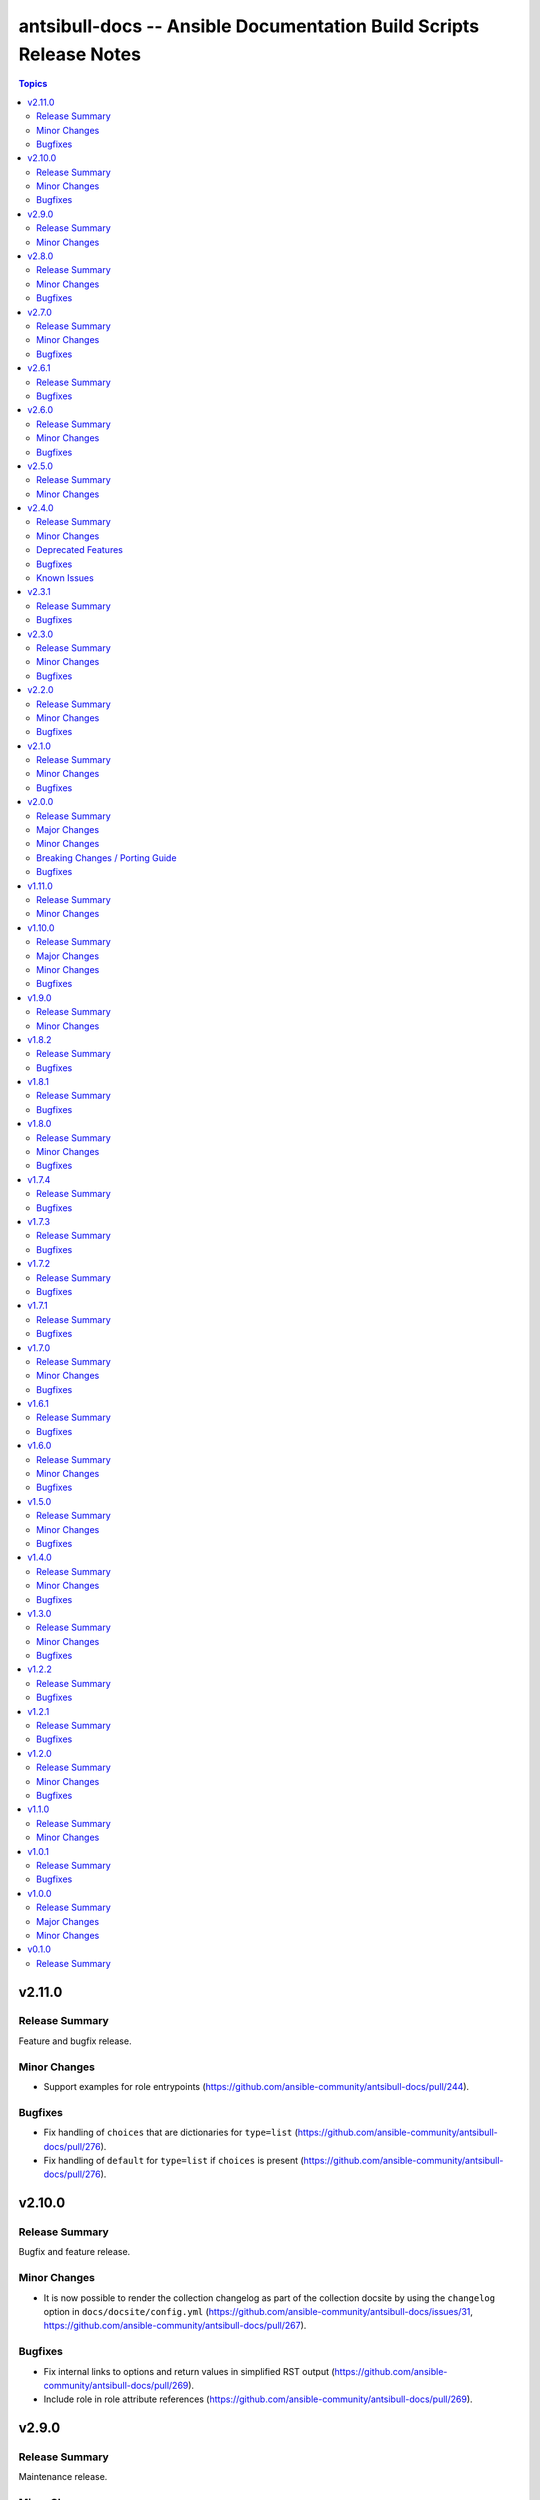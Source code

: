 ===================================================================
antsibull-docs -- Ansible Documentation Build Scripts Release Notes
===================================================================

.. contents:: Topics

v2.11.0
=======

Release Summary
---------------

Feature and bugfix release.

Minor Changes
-------------

- Support examples for role entrypoints (https://github.com/ansible-community/antsibull-docs/pull/244).

Bugfixes
--------

- Fix handling of ``choices`` that are dictionaries for ``type=list`` (https://github.com/ansible-community/antsibull-docs/pull/276).
- Fix handling of ``default`` for ``type=list`` if ``choices`` is present (https://github.com/ansible-community/antsibull-docs/pull/276).

v2.10.0
=======

Release Summary
---------------

Bugfix and feature release.

Minor Changes
-------------

- It is now possible to render the collection changelog as part of the collection docsite by using the ``changelog`` option in ``docs/docsite/config.yml`` (https://github.com/ansible-community/antsibull-docs/issues/31, https://github.com/ansible-community/antsibull-docs/pull/267).

Bugfixes
--------

- Fix internal links to options and return values in simplified RST output (https://github.com/ansible-community/antsibull-docs/pull/269).
- Include role in role attribute references (https://github.com/ansible-community/antsibull-docs/pull/269).

v2.9.0
======

Release Summary
---------------

Maintenance release.

Minor Changes
-------------

- Add support for the antsibull-core v3 (https://github.com/ansible-community/antsibull-docs/pull/261).

v2.8.0
======

Release Summary
---------------

Bugfix and feature release.

Minor Changes
-------------

- Add support for "dark mode" to the option table styling (https://github.com/ansible-community/antsibull-docs/pull/253, https://github.com/ansible-community/antsibull-docs/pull/258).
- Add support for the latest antsibull-core v3 pre-release, ``3.0.0a1`` (https://github.com/ansible-community/antsibull-docs/pull/250).
- Declare support for Python 3.12 (https://github.com/ansible-community/antsibull-docs/pull/255).
- The colors used by the CSS provided by the Antsibull Sphinx extension can now be overridden (https://github.com/ansible-community/antsibull-docs/pull/254).

Bugfixes
--------

- Fix duplicate docs detection (for aliases) for latest ansible-core devel (https://github.com/ansible-community/antsibull-docs/pull/257).

v2.7.0
======

Release Summary
---------------

Bugfix and refactoring release.

Minor Changes
-------------

- Explicitly set up Galaxy context instead of relying on deprecated functionality (https://github.com/ansible-community/antsibull-docs/pull/234).

Bugfixes
--------

- Fix schema for ``seealso`` in role entrypoints. Plugin references now work (https://github.com/ansible-community/antsibull-docs/issues/237, https://github.com/ansible-community/antsibull-docs/pull/240).
- Make error reporting for invalid references in ``plugin`` ``seealso`` entries more precise (https://github.com/ansible-community/antsibull-docs/pull/240).
- Support new ``ansible-doc --json`` output field ``plugin_name`` (https://github.com/ansible-community/antsibull-docs/pull/242).
- Use certain fields from library context instead of app context that are deprecated in the app context and will be removed from antsibull-core 3.0.0 (https://github.com/ansible-community/antsibull-docs/pull/233).

v2.6.1
======

Release Summary
---------------

Bugfix release.

Bugfixes
--------

- For role argument specs, allow ``author``, ``description``, and ``todo`` to be a string instead of a list of strings, similarly as with ansible-doc and with modules and plugins (https://github.com/ansible-community/antsibull-docs/pull/227).
- Make sure that title underlines have the correct width for wide Unicode characters (https://github.com/ansible-community/antsibull-docs/issues/228, https://github.com/ansible-community/antsibull-docs/pull/229).

v2.6.0
======

Release Summary
---------------

Fix parsing of ``EXAMPLES`` and improve error message

Minor Changes
-------------

- Improve error messages when calls to ``ansible-doc`` fail (https://github.com/ansible-community/antsibull-docs/pull/223).

Bugfixes
--------

- When ``EXAMPLES`` has the format specified by ``# fmt: <format>``, this value is used to determine the code block type (https://github.com/ansible-community/antsibull-docs/pull/225).

v2.5.0
======

Release Summary
---------------

Release to support the updated Ansible Galaxy codebase.

Minor Changes
-------------

- The default collection URL template has been changed from ``https://galaxy.ansible.com/{namespace}/{name}`` to ``https://galaxy.ansible.com/ui/repo/published/{namespace}/{name}/`` to adjust for the Galaxy codebase change on September 30th, 2023 (https://github.com/ansible-community/antsibull-docs/issues/147, https://github.com/ansible-community/antsibull-docs/pull/220).

v2.4.0
======

Release Summary
---------------

Bugfix and feature release. Improves support for other builders than ``html``.

There will be a follow-up release after `Ansible Galaxy <https://galaxy.ansible.com/>`__
switched to the new ``galaxy_ng`` codebase, which is scheduled for September 30th.
That release will only adjust the URLs to Galaxy, except potentially bugfixes.

Minor Changes
-------------

- Add basic support for other HTML based Sphinx builders such as ``epub`` and ``singlehtml`` (https://github.com/ansible-community/antsibull-docs/pull/201).
- Adjust default RST output to work better with Spinx's LaTeX builder (https://github.com/ansible-community/antsibull-docs/pull/195).
- Allow specifying wildcards for the collection names for the ``collections`` subcommand if ``--use-current`` is specified (https://github.com/ansible-community/antsibull-docs/pull/219).
- Antsibull-docs now depends on antsibull-core >= 2.1.0 (https://github.com/ansible-community/antsibull-docs/pull/209).
- Create collection links with a custom directive. This makes them compatible with builders other than the HTML builder (https://github.com/ansible-community/antsibull-docs/pull/200).
- Fix indent for nested options and return values with Spinx's LaTeX builder (https://github.com/ansible-community/antsibull-docs/pull/198).
- Improve linting of option and return value names in semantic markup with respect to array stubs: forbid array stubs for dictionaries if the dictionary is not the last part of the option (https://github.com/ansible-community/antsibull-docs/pull/208).
- Improve the info box for ``ansible.builtin`` plugins and modules to explain FQCN and link to the ``collection`` keyword docs (https://github.com/ansible-community/antsibull-docs/pull/218).
- Improve the info box for modules, plugins, and roles in collections to show note that they are not included in ``ansible-core`` and show instructions on how to check whether the collection is installed (https://github.com/ansible-community/antsibull-docs/pull/218).
- Insert the antsibull-docs version as a comment or metadata into the generated files (https://github.com/ansible-community/antsibull-docs/pull/205).
- Make sure that the antsibull Sphinx extension contains the correct version (same as antsibull-docs itself) and licensing information (GPL-3.0-or-later), and that the version is kept up-to-date for new releases (https://github.com/ansible-community/antsibull-docs/pull/202).
- Move roles from templates and structural styling from stylesheet to antsibull Sphinx extension. This makes sure that HTML tags such as ``<strong>`` and ``<em>`` are used for bold and italic texts, and that the same formattings are used for the LaTeX builder (https://github.com/ansible-community/antsibull-docs/pull/199).
- Support multiple filters in ``ansible-doc`` of ansible-core 2.16 and later. This makes building docsites and linting more efficient when documentation for more than one and less than all installed collections needs to be queried (https://github.com/ansible-community/antsibull-docs/issues/193, https://github.com/ansible-community/antsibull-docs/pull/213).
- The ``current`` subcommand now has a ``--skip-ansible-builtin`` option which skips building documentation for ``ansible.builtin`` (https://github.com/ansible-community/antsibull-docs/pull/215).
- Use same colors for LaTeX builder's output as for HTML builder's output (https://github.com/ansible-community/antsibull-docs/pull/199).

Deprecated Features
-------------------

- The ``--use-html-blobs`` feature that inserts HTML blobs for the options and return value tables for the ``ansible-docsite`` output format is deprecated and will be removed soon. The HTML tables cause several features to break, such as references to options and return values. If you think this feature needs to stay, please create an issue in the `antsibull-docs repository <https://github.com/ansible-community/antsibull-docs/issues/>`__ and provide good reasons for it (https://github.com/ansible-community/antsibull-docs/pull/217).

Bugfixes
--------

- Document and ensure that the ``collection`` subcommand with ``--use-current`` can only be used with collection names (https://github.com/ansible-community/antsibull-docs/pull/214).
- Fix FQCN detection (https://github.com/ansible-community/antsibull-docs/pull/214).
- The ``collection`` subcommand claimed to support paths to directories, which was never supported. Removed the mention of paths from the help, and added validation (https://github.com/ansible-community/antsibull-docs/pull/214).
- The ``plugin`` subcommand claimed to support paths to plugin files, which was never supported. Removed the mention of paths from the help (https://github.com/ansible-community/antsibull-docs/pull/214).
- When running ``antsibull-docs --help``, the correct program name is now shown for the ``--version`` option (https://github.com/ansible-community/antsibull-docs/pull/209).
- When running ``antsibull-docs --version``, the correct version is now shown also for editable installs and other installs that do not allow ``importlib.metadata`` to show the correct version (https://github.com/ansible-community/antsibull-docs/pull/209).
- When using the ``action_group`` or ``platform`` attributes in a role, a RST symbol was used that was not defined (https://github.com/ansible-community/antsibull-docs/pull/206).

Known Issues
------------

- When using Sphinx builders other than HTML and LaTeX, the indentation for nested options and return values is missing (https://github.com/ansible-community/antsibull-docs/pull/195).

v2.3.1
======

Release Summary
---------------

Bugfix release with a CSS fix for the Sphinx extension.

Bugfixes
--------

- Fix antsibull Sphinx extension CSS so that the option/return value anchors for module/plugin/role documentation can also be used on WebKit-based browsers such as Gnome Web and Safari (https://github.com/ansible-community/antsibull-docs/issues/188, https://github.com/ansible-community/antsibull-docs/pull/189).

v2.3.0
======

Release Summary
---------------

Bugfix and feature release.

Minor Changes
-------------

- Add a ``:ansplugin:`` role to the Sphinx extension. This allows to reference a module, plugin, or role with the ``fqcn#type`` syntax from semantic markup instead of having to manually compose a ``ansible_collections.{fqcn}_{type}`` label. An explicit reference title can also be provided with the ``title <fqcn#type>`` syntax similar to the ``:ref:`` role (https://github.com/ansible-community/antsibull-docs/pull/180).
- Add a new subcommand ``lint-core-docs`` which lints the ansible-core documentation (https://github.com/ansible-community/antsibull-docs/pull/182).
- Add a new subcommand, ``collection-plugins``, for rendering files for all plugins and roles in a collection without any indexes (https://github.com/ansible-community/antsibull-docs/pull/177).
- Add support for different output formats. Next to the default format, ``ansible-docsite``, a new **experimental** format ``simplified-rst`` is supported. Experimental means that it will likely change considerably in the next few releases until it stabilizes. Such changes will not be considered breaking changes, and could potentially even be bugfixes (https://github.com/ansible-community/antsibull-docs/pull/177).
- Use Dart sass compiler instead of sassc to compile CSS for Sphinx extension (https://github.com/ansible-community/antsibull-docs/issues/185, https://github.com/ansible-community/antsibull-docs/pull/186).
- When parsing errors happen in the Sphinx extension, the extension now emits error messages during the build process in addition to error markup (https://github.com/ansible-community/antsibull-docs/pull/187).

Bugfixes
--------

- Consider module/plugin aliases when linting references to other modules and plugins (https://github.com/ansible-community/antsibull-docs/pull/184).
- Make sure that all aliases are actually listed for plugins (https://github.com/ansible-community/antsibull-docs/pull/183).
- When looking for redirects, the ``aliases`` field and filesystem redirects in ansible-core were not properly considered. This ensures that all redirect stubs are created, and that no duplicates show up, not depending on whether ansible-core is installed in editable mode or not (https://github.com/ansible-community/antsibull-docs/pull/183).

v2.2.0
======

Release Summary
---------------

Bugfix and feature release improving rendering and linting.

Minor Changes
-------------

- Collection docs linter - also validate ``seealso`` module and plugin destinations (https://github.com/ansible-community/antsibull-docs/issues/168, https://github.com/ansible-community/antsibull-docs/pull/171).
- When linting collection plugin docs, make sure that array stubs ``[...]`` are used when referencing sub-options or sub-return values inside lists, and are not used outside lists and dictionaries (https://github.com/ansible-community/antsibull-docs/pull/173).

Bugfixes
--------

- Fix the way the Sphinx extension creates nodes for options and return values so they look identical for internal references, external (intersphinx) references, and unresolved references (https://github.com/ansible-community/antsibull-docs/pull/175).
- Make sure that ``:ansopt:`` and ``:ansretval:`` create the same references as the labels created in the RST files (https://github.com/ansible-community/antsibull-docs/issues/167, https://github.com/ansible-community/antsibull-docs/pull/172).
- Make sure that broken ``:ansopt:`` and ``:ansretval:`` parameters result in correctly rendered error messages (https://github.com/ansible-community/antsibull-docs/pull/175).
- When trying to copying descriptions of non-existing plugins to ``seealso``, references to these non-existing plugins were added in some cases, crashing the docs augmentation process (https://github.com/ansible-community/antsibull-docs/pull/169).

v2.1.0
======

Release Summary
---------------

Feature and bugfix release with many improvements related to semantic markup and validation.

Minor Changes
-------------

- Add option ``--disallow-unknown-collection-refs`` to disallow references to other collections than the one covered by ``--validate-collection-refs`` (https://github.com/ansible-community/antsibull-docs/pull/157).
- Add option ``--validate-collection-refs`` to the ``lint-collection-docs`` subcommand to also control which references to plugin/module/role names in (other) collections and their options and return values should be validated (https://github.com/ansible-community/antsibull-docs/pull/157).
- Add the new collection config field ``envvar_directives`` which allows to declare which environment variables are declared with an ``.. envvar::`` directive in the collection's extra docsite documentation. This is used, next to the plugin configuration information and the ansible-core configuration information, to determine whether an environment variable is referencable or not (https://github.com/ansible-community/antsibull-docs/pull/166).
- Add the roles ``:ansenvvar:`` and ``:ansenvvarref:`` to the antsibull-docs Sphinx extension (https://github.com/ansible-community/antsibull-docs/pull/166).
- Render ``E(...)`` markup with ``:ansenvvarref:`` or ``:ansenvvar:`` depending on whether the environment variable is known to be referencable or not (https://github.com/ansible-community/antsibull-docs/pull/166).
- When linting markup in collection docs, validate plugin/module/role names, and also option/return value names for other plugins/modules/roles in the same collection, (transitively) dependent collections, and ansible.builtin (https://github.com/ansible-community/antsibull-docs/pull/157).
- When linting semantic markup in collection docs, also accept aliases when checking ``O()`` values (https://github.com/ansible-community/antsibull-docs/pull/155).
- When refering to markup in multi-paragraph texts, like ``description``, now includes the paragraph number in error messages (https://github.com/ansible-community/antsibull-docs/pull/163).

Bugfixes
--------

- Allow role entrypoint deprecations without having to specify the collection the role is removed from (https://github.com/ansible-community/antsibull-docs/pull/156).
- Indent module/plugin and role entrypoint deprecations correctly if 'Why' or 'Alternative' texts need more than one line (https://github.com/ansible-community/antsibull-docs/pull/156).
- When collecting collection dependencies for the ``lint-collection-docs`` subcommand, a bug prevented the duplicate detection to work (https://github.com/ansible-community/antsibull-docs/pull/160).

v2.0.0
======

Release Summary
---------------

Major new release that drops support for older Python and Ansible/ansible-base/ansible-core versions.

Major Changes
-------------

- Change pyproject build backend from ``poetry-core`` to ``hatchling``. ``pip install antsibull-docs`` works exactly the same as before, but some users may be affected depending on how they build/install the project (https://github.com/ansible-community/antsibull-docs/pull/115).

Minor Changes
-------------

- Allow to use the currently installed ansible-core version for the ``devel`` and ``stable`` subcommands (https://github.com/ansible-community/antsibull-docs/pull/121).
- Ansibull-docs now no longer depends directly on ``sh`` (https://github.com/ansible-community/antsibull-docs/pull/122).
- Bump version range of antsibull-docs requirement written by ``sphinx-init`` subcommand to ``>= 2.0.0, < 3.0.0``. Previously, this was set to ``>=2.0.0a2, <3.0.0`` (https://github.com/ansible-community/antsibull-docs/pull/151).
- Now depends antsibull-core 2.0.0 or newer; antsibull-core 1.x.y is no longer supported (https://github.com/ansible-community/antsibull-docs/pull/122).
- Remove residual compatability code for Python 3.6 and 3.7 (https://github.com/ansible-community/antsibull-docs/pulls/70).
- Support a per-collection docs config file ``docs/docsite/config.yml``. It is also linted by the ``lint-collection-docs`` subcommand (https://github.com/ansible-community/antsibull-docs/pull/134).
- The antsibull-docs requirement in the ``requirements.txt`` file created by the sphinx-init subcommand now has version range ``>= 2.0.0, < 3.0.0`` (https://github.com/ansible-community/antsibull-docs/pull/126).
- The dependency `antsibull-docs-parser <https://github.com/ansible-community/antsibull-docs-parser>`__ has been added and is used for processing Ansible markup (https://github.com/ansible-community/antsibull-docs/pull/124).

Breaking Changes / Porting Guide
--------------------------------

- Disable flatmapping for all collections except community.general < 6.0.0 and community.network < 5.0.0. You can enable flatmapping for your collection by setting ``flatmap: true`` in ``docs/docsite/config.yml`` (https://github.com/ansible-community/antsibull-docs/pull/134).
- Drop support for Python 3.6, 3.7, and 3.8 (https://github.com/ansible-community/antsibull-docs/pull/115)."
- No longer removes ``PYTHONPATH`` from the environment when calling ``ansible``, ``ansible-galaxy``, or ``ansible-doc`` outside a self-created venv (https://github.com/ansible-community/antsibull-docs/pull/121).
- No longer supports Ansible 2.9, ansible-base 2.10, and ansible-core 2.11 and 2.12. The minimum required ansible-core version is 2.13. This allows for simpler and more efficient docs parsing and information retrieval (https://github.com/ansible-community/antsibull-docs/pull/120).
- The ``ansible-doc`` and ``ansible-internal`` values for ``doc_parsing_backend`` in the configuration file have been removed. Change the value to ``auto`` for best compatibility (https://github.com/ansible-community/antsibull-docs/pull/120).

Bugfixes
--------

- Bump version range of antsibull-docs requirement written by ``sphinx-init`` subcommand to ``>= 2.0.0a2, < 3.0.0``. Previously, this was set to ``>=2.0.0, <3.0.0`` which could not be satisfied (https://github.com/ansible-community/antsibull-docs/pull/149).
- Use ``doc_parsing_backend`` from the application context instead of the library context. This prevents removal of ``doc_parsing_backend`` from the antsibull-core library context (https://github.com/ansible-community/antsibull-docs/pull/125).

v1.11.0
=======

Release Summary
---------------

Feature release.

Minor Changes
-------------

- Add support for semantic markup in roles (https://github.com/ansible-community/antsibull-docs/pull/113).
- Internal refactoring of markup code (https://github.com/ansible-community/antsibull-docs/pull/108).
- The ``lint-collection-docs`` subcommand can be told not to run rstcheck when ``--plugin-docs`` is used by passing ``--skip-rstcheck``. This speeds up testing for large collections (https://github.com/ansible-community/antsibull-docs/pull/112).
- The ``lint-collection-docs`` subcommand will now also validate Ansible markup when ``--plugin-docs`` is passed. It can also ensure that no semantic markup is used with the new ``--disallow-semantic-markup`` option. This can for example be used by collections to avoid semantic markup being backported to older stable branches (https://github.com/ansible-community/antsibull-docs/pull/112).

v1.10.0
=======

Release Summary
---------------

Bugfix and feature release.

Major Changes
-------------

- Support new semantic markup in documentation (https://github.com/ansible-community/antsibull-docs/pull/4).

Minor Changes
-------------

- Add a note about the ordering of positional and named parameter to the plugin page. Also mention positional and keyword parameters for lookups (https://github.com/ansible-community/antsibull-docs/pull/101).
- Update schema for roles argument spec to allow specifying attributes on the entrypoint level. These are now also rendered when present (https://github.com/ansible-community/antsibull-docs/pull/103).

Bugfixes
--------

- Explicitly declare the ``sh`` dependency and limit it to before 2.0.0. Also explicitly declare the dependencies on ``pydantic``, ``semantic_version``, ``aiohttp``, ``twiggy``, and ``PyYAML`` (https://github.com/ansible-community/antsibull-docs/pull/99).
- Restrict the ``pydantic`` dependency to major version 1 (https://github.com/ansible-community/antsibull-docs/pull/102).

v1.9.0
======

Release Summary
---------------

Feature release.

Minor Changes
-------------

- Improve build script generated by ``antsibull-docs sphinx-init`` to change to the directory where the script is located, instead of hardcoding the script's path. This also fixed the existing bug that the path was not quoted (https://github.com/ansible-community/antsibull-docs/issues/91, https://github.com/ansible-community/antsibull-docs/pull/92).
- Show callback plugin type on callback plugin pages. Also write callback indexes by callback plugin type (https://github.com/ansible-community/antsibull-docs/issues/89, https://github.com/ansible-community/antsibull-docs/pull/90).

v1.8.2
======

Release Summary
---------------

Bugfix release.

Bugfixes
--------

- Fix the new options ``--extra-html-context`` and ``--extra-html-theme-options`` of the ``sphinx-init`` subcommand (https://github.com/ansible-community/antsibull-docs/pull/86).

v1.8.1
======

Release Summary
---------------

Bugfix release.

Bugfixes
--------

- When creating toctrees for breadcrumbs, place subtree for a plugin type in the plugin type's section (https://github.com/ansible-community/antsibull-docs/pull/83).

v1.8.0
======

Release Summary
---------------

Feature and bugfix release.

Minor Changes
-------------

- Add new options ``--project``, ``--copyright``, ``--title``, ``--html-short-title``, ``--extra-conf``, ``--extra-html-context``, and ``--extra-html-theme-options`` to the ``sphinx-init`` subcommand to allow to customize the generated ``conf.py`` Sphinx configuration (https://github.com/ansible-community/antsibull-docs/pull/77).
- Automatically use a module's or plugin's short description as the "See also" description if no description is provided (https://github.com/ansible-community/antsibull-docs/issues/64, https://github.com/ansible-community/antsibull-docs/pull/74).
- It is now possible to provide a path to an existing file to be used as ``rst/index.rst`` for ``antsibull-docs sphinx-init`` (https://github.com/ansible-community/antsibull-docs/pull/68).
- Make compatible with antsibull-core 2.x.y (https://github.com/ansible-community/antsibull-docs/pull/78).
- Remove support for ``forced_action_plugin``, a module attribute that was removed during the development phase of attributes (https://github.com/ansible-community/antsibull-docs/pull/63).
- Stop mentioning the version features were added for Ansible if the Ansible version is before 2.7 (https://github.com/ansible-community/antsibull-docs/pull/76).
- The default ``index.rst`` created by ``antsibull-docs sphinx-init`` includes the new environment variable index (https://github.com/ansible-community/antsibull-docs/pull/80).
- Use correct markup (``envvar`` role) for environment variables. Compile an index of all environment variables used by plugins (https://github.com/ansible-community/antsibull-docs/pull/73).

Bugfixes
--------

- Make sure that ``build.sh`` created by the ``sphinx-init`` subcommand sets proper permissions for antsibull-docs on the ``temp-rst`` directory it creates (https://github.com/ansible-community/antsibull-docs/pull/79).

v1.7.4
======

Release Summary
---------------

Bugfix release.

Bugfixes
--------

- Removed ``sphinx`` restriction in ``requirements.txt`` file created by ``antsibull-docs sphinx-init`` since the bug in ``sphinx-rtd-theme`` has been fixed (https://github.com/ansible-community/antsibull-docs/pull/69).
- The license header for the template for the ``rst/index.rst`` file created by ``antsibull-docs sphinx-init`` was commented incorrectly and thus showed up in the templated file (https://github.com/ansible-community/antsibull-docs/pull/67).
- When using ``--squash-hierarchy``, do not mention the list of collections on the collection's index page (https://github.com/ansible-community/antsibull-docs/pull/72).

v1.7.3
======

Release Summary
---------------

Bugfix release.

Bugfixes
--------

- Fix rendering of the ``action_group`` attribute (https://github.com/ansible-community/antsibull-docs/pull/62).

v1.7.2
======

Release Summary
---------------

Bugfix release.

Bugfixes
--------

- Fix ``version_added`` processing for ansible.builtin 0.x to represent this as ``Ansible 0.x`` instead of ``ansible-core 0.x`` (https://github.com/ansible-community/antsibull-docs/pull/61).

v1.7.1
======

Release Summary
---------------

Bugfix release.

Bugfixes
--------

- Prevent crash during ``stable`` docsite build when ``_python`` entry is present in deps file (https://github.com/ansible-community/antsibull-docs/pull/57).

v1.7.0
======

Release Summary
---------------

Bugfix and feature release.

Minor Changes
-------------

- Add ``--intersphinx`` option to the ``sphinx-init`` subcommand to allow adding additional ``intersphinx_mapping`` entries to ``conf.py`` (https://github.com/ansible-community/antsibull-docs/issues/35, https://github.com/ansible-community/antsibull-docs/pull/44).
- Allow the ``toctree`` entries for in a collection's ``docs/docsite/extra-docs.yml`` to be a dictionary with ``ref`` and ``title`` keys instead of just a reference as a string (https://github.com/ansible-community/antsibull-docs/pull/45).
- Antsibull-docs now depends on `packaging <https://pypi.org/project/packaging/>`__ (https://github.com/ansible-community/antsibull-docs/pull/49).
- The collection index pages now contain the supported versions of ansible-core of the collection in case collection's ``meta/runtime.yml`` specifies ``requires_ansible`` (https://github.com/ansible-community/antsibull-docs/issues/48, https://github.com/ansible-community/antsibull-docs/pull/49).
- The output of the ``lint-collection-docs`` command has been improved; in particular multi-line messages are now indented (https://github.com/ansible-community/antsibull-docs/pull/52).
- Use ``ansible --version`` to figure out ansible-core version when ansible-core is not installed for the same Python interpreter / venv that is used for antsibull-docs (https://github.com/ansible-community/antsibull-docs/pull/50).
- Use code formatting for all values, such as choice entries, defaults, and samples (https://github.com/ansible-community/antsibull-docs/issues/38, https://github.com/ansible-community/antsibull-docs/pull/42).

Bugfixes
--------

- Avoid long aliases list to make left column too wide (https://github.com/ansible-collections/amazon.aws/issues/1101, https://github.com/ansible-community/antsibull-docs/pull/54).
- Make ``lint-collection-docs --plugin-docs`` subcommand actually work (https://github.com/ansible-community/antsibull-docs/pull/47).

v1.6.1
======

Release Summary
---------------

Bugfix release for ansible-core 2.14.

Bugfixes
--------

- Fix formulation of top-level ``version_added`` (https://github.com/ansible-community/antsibull-docs/pull/43).

v1.6.0
======

Release Summary
---------------

Bugfix and feature release.

Minor Changes
-------------

- Allow to specify choices as dictionary instead of list (https://github.com/ansible-community/antsibull-docs/pull/36).
- Use JSON serializer to format choices (https://github.com/ansible-community/antsibull-docs/pull/37).
- Use special serializer to format INI values in examples (https://github.com/ansible-community/antsibull-docs/pull/37).

Bugfixes
--------

- Avoid collection names with ``_`` in them appear wrongly escaped in the HTML output (https://github.com/ansible-community/antsibull-docs/pull/41).
- For INI examples which have no default, write ``VALUE`` as intended instead of ``None`` (https://github.com/ansible-community/antsibull-docs/pull/37).
- Format lists correctly for INI examples (https://github.com/ansible-community/antsibull-docs/pull/37).
- The ``sphinx-init`` subcommand's ``requirement.txt`` file avoids Sphinx 5.2.0.post0, which triggers a bug in sphinx-rtd-theme which happens to be the parent theme of the default theme sphinx_ansible_theme used by ``sphinx-init`` (https://github.com/ansible-community/antsibull-docs/issues/39, https://github.com/ansible-community/antsibull-docs/pull/40).

v1.5.0
======

Release Summary
---------------

Feature and bugfix release.

Minor Changes
-------------

- Detect filter and test plugin aliases and avoid them being emitted multiple times. Instead insert redirects so that stub pages will be created (https://github.com/ansible-community/antsibull-docs/pull/33).
- Replace ``ansible.builtin`` with ``ansible-core``, ``ansible-base``, or ``Ansible`` in version added collection names. Also write ``<collection_name> <version>`` instead of ``<version> of <collection_name>`` (https://github.com/ansible-community/antsibull-docs/pull/34).

Bugfixes
--------

- Fix escaping of collection names in version added statements, and fix collection names for roles options (https://github.com/ansible-community/antsibull-docs/pull/34).

v1.4.0
======

Release Summary
---------------

Feature and bugfix release.

Minor Changes
-------------

- The ``sphinx-init`` subcommand now also creates an ``antsibull-docs.cfg`` file and moves configuration settings from CLI flags in ``build.sh`` to this configuration file (https://github.com/ansible-community/antsibull-docs/pull/26).
- There are two new options for explicitly specified configuration files named ``collection_url`` and ``collection_install``. These allow to override the URLs pointing to collections (default link to galaxy.ansible.com), and the commands to install collections (use ``ansible-galaxy collection install`` by default). This can be useful when documenting (internal) collections that are not available on Ansible Galaxy. The default ``antsibull-docs.cfg`` generated by the ``sphinx-init`` subcommand shows how this can be configured (https://github.com/ansible-community/antsibull-docs/issues/15, https://github.com/ansible-community/antsibull-docs/pull/26).
- When generating plugin error pages, or showing non-fatal errors in plugins or roles, link to the collection's issue tracker instead of the collection's URL if available (https://github.com/ansible-community/antsibull-docs/pull/29).

Bugfixes
--------

- Make handling of bad documentation more robust when certain values are ``None`` while the keys are present (https://github.com/ansible-community/antsibull-docs/pull/32).

v1.3.0
======

Release Summary
---------------

Feature and bugfix release.

Minor Changes
-------------

- Ensure that values for ``default``, ``choices``, and ``sample`` use the types specified for the option / return value (https://github.com/ansible-community/antsibull-docs/pull/19).
- If a plugin or module has requirements listed, add a disclaimer next to the installation line at the top that further requirements are needed (https://github.com/ansible-community/antsibull-docs/issues/23, https://github.com/ansible-community/antsibull-docs/pull/24).
- Show the 'you might already have this collection installed if you are using the ``ansible`` package' disclaimer for plugins only for official docsite builds (subcommands ``devel`` and ``stable``). Also include this disclaimer for roles on official docsite builds (https://github.com/ansible-community/antsibull-docs/pull/25).
- Use ``true`` and ``false`` for booleans instead of ``yes`` and ``no`` (https://github.com/ansible-community/community-topics/issues/116, https://github.com/ansible-community/antsibull-docs/pull/19).
- When processing formatting directives, make sure to properly escape all other text for RST respectively HTML instead of including it verbatim (https://github.com/ansible-community/antsibull-docs/issues/21, https://github.com/ansible-community/antsibull-docs/pull/22).

Bugfixes
--------

- Improve indentation of HTML blocks for tables to avoid edge cases which generate invalid RST (https://github.com/ansible-community/antsibull-docs/pull/22).

v1.2.2
======

Release Summary
---------------

Bugfix release.

Bugfixes
--------

- Fix rstcheck-core support (https://github.com/ansible-community/antsibull-docs/pull/20).

v1.2.1
======

Release Summary
---------------

Bugfix release.

Bugfixes
--------

- Do not escape ``<``, ``>``, ``&``, and ``'`` in JSONified defaults and examples as the `Jinja2 tojson filter <https://jinja.palletsprojects.com/en/2.11.x/templates/#tojson>`_ does. Also improve formatting by making sure ``,`` is followed by a space (https://github.com/ansible-community/antsibull-docs/pull/18).
- The collection filter was ignored when parsing the ``ansible-galaxy collection list`` output for the docs build (https://github.com/ansible-community/antsibull-docs/issues/16, https://github.com/ansible-community/antsibull-docs/pull/17).

v1.2.0
======

Release Summary
---------------

Feature and bugfix release.

Minor Changes
-------------

- Support plugin ``seealso`` from the `semantic markup specification <https://hackmd.io/VjN60QSoRSSeRfvGmOH1lQ?both>`__ (https://github.com/ansible-community/antsibull-docs/pull/8).
- The ``lint-collection-docs`` subcommand has a new boolean flag ``--plugin-docs`` which renders the plugin docs to RST and validates them with rstcheck. This can be used as a lighter version of rendering the docsite in CI (https://github.com/ansible-community/antsibull-docs/pull/12).
- The files in the source repository now follow the `REUSE Specification <https://reuse.software/spec/>`_. The only exceptions are changelog fragments in ``changelogs/fragments/`` (https://github.com/ansible-community/antsibull-docs/pull/14).

Bugfixes
--------

- Make sure that ``_input`` does not show up twice for test or filter arguments when the plugin mentions it in ``positional`` (https://github.com/ansible-community/antsibull-docs/pull/10).
- Mark rstcheck 4.x and 5.x as compatible. Support rstcheck 6.x as well (https://github.com/ansible-community/antsibull-docs/pull/13).

v1.1.0
======

Release Summary
---------------

Feature release with support for ansible-core 2.14's sidecar docs feature.

Minor Changes
-------------

- If lookup plugins have a single return value starting with ``_``, that return value is now labelled ``Return value`` (https://github.com/ansible-community/antsibull-docs/pull/6).
- If lookup plugins have an option called ``_terms``, it is now shown in its own section ``Terms``, and not in the regular ``Parameters`` section (https://github.com/ansible-community/antsibull-docs/pull/6).
- More robust handling of parsing errors when ansible-doc was unable to extract documentation (https://github.com/ansible-community/antsibull-docs/pull/6).
- Support parameter type ``any``, and show ``raw`` as ``any`` (https://github.com/ansible-community/antsibull-docs/pull/6).
- Support test and filter plugins when ansible-core 2.14+ is used. This works with the current ``devel`` branch of ansible-core (https://github.com/ansible-community/antsibull-docs/pull/6).

v1.0.1
======

Release Summary
---------------

Bugfix release.

Bugfixes
--------

- Make sure that aliases of module/plugin options and return values that result in identical RST labels under docutil's normalization are only emitted once (https://github.com/ansible-community/antsibull-docs/pull/7).
- Properly escape module/plugin option and return value slugs in generated HTML (https://github.com/ansible-community/antsibull-docs/pull/7).

v1.0.0
======

Release Summary
---------------

First stable release.

Major Changes
-------------

- From version 1.0.0 on, antsibull-docs is sticking to semantic versioning and aims at providing no backwards compatibility breaking changes **to the command line API (antsibull-docs)** during a major release cycle. We explicitly exclude code compatibility. **antsibull-docs is not supposed to be used as a library,** and when used as a library it might not conform to semantic versioning (https://github.com/ansible-community/antsibull-docs/pull/2).

Minor Changes
-------------

- Only mention 'These are the collections with docs hosted on docs.ansible.com' for ``stable`` and ``devel`` subcommands (https://github.com/ansible-community/antsibull-docs/pull/3).
- Stop using some API from antsibull-core that is being removed (https://github.com/ansible-community/antsibull-docs/pull/1).

v0.1.0
======

Release Summary
---------------

Initial release. The ``antsibull-docs`` tool is compatible to the one from antsibull 0.43.0.
